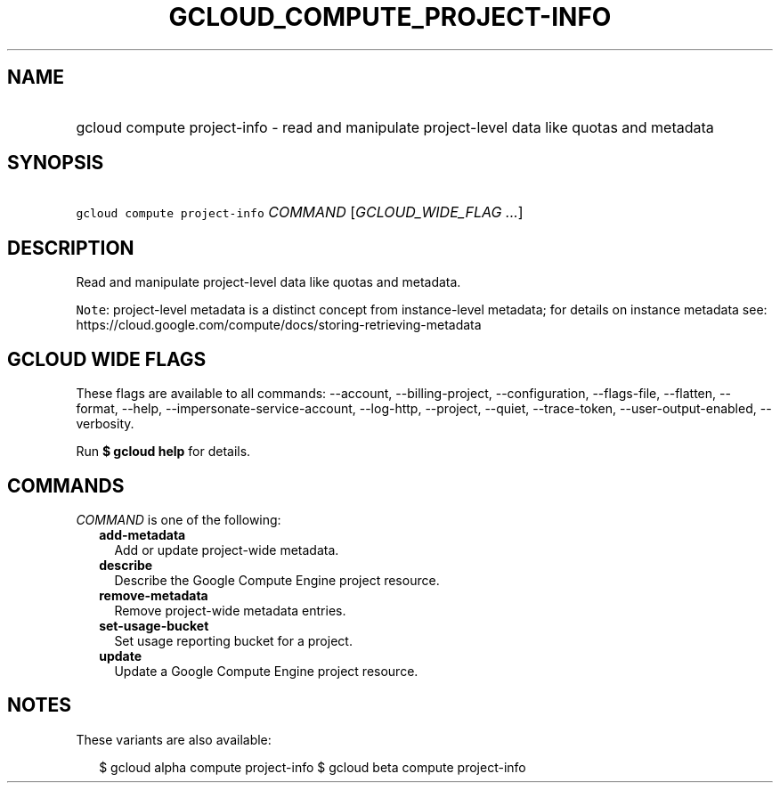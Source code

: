 
.TH "GCLOUD_COMPUTE_PROJECT\-INFO" 1



.SH "NAME"
.HP
gcloud compute project\-info \- read and manipulate project\-level data like quotas and metadata



.SH "SYNOPSIS"
.HP
\f5gcloud compute project\-info\fR \fICOMMAND\fR [\fIGCLOUD_WIDE_FLAG\ ...\fR]



.SH "DESCRIPTION"

Read and manipulate project\-level data like quotas and metadata.


\f5Note\fR: project\-level metadata is a distinct concept from instance\-level
metadata; for details on instance metadata see:
https://cloud.google.com/compute/docs/storing\-retrieving\-metadata



.SH "GCLOUD WIDE FLAGS"

These flags are available to all commands: \-\-account, \-\-billing\-project,
\-\-configuration, \-\-flags\-file, \-\-flatten, \-\-format, \-\-help,
\-\-impersonate\-service\-account, \-\-log\-http, \-\-project, \-\-quiet,
\-\-trace\-token, \-\-user\-output\-enabled, \-\-verbosity.

Run \fB$ gcloud help\fR for details.



.SH "COMMANDS"

\f5\fICOMMAND\fR\fR is one of the following:

.RS 2m
.TP 2m
\fBadd\-metadata\fR
Add or update project\-wide metadata.

.TP 2m
\fBdescribe\fR
Describe the Google Compute Engine project resource.

.TP 2m
\fBremove\-metadata\fR
Remove project\-wide metadata entries.

.TP 2m
\fBset\-usage\-bucket\fR
Set usage reporting bucket for a project.

.TP 2m
\fBupdate\fR
Update a Google Compute Engine project resource.


.RE
.sp

.SH "NOTES"

These variants are also available:

.RS 2m
$ gcloud alpha compute project\-info
$ gcloud beta compute project\-info
.RE

